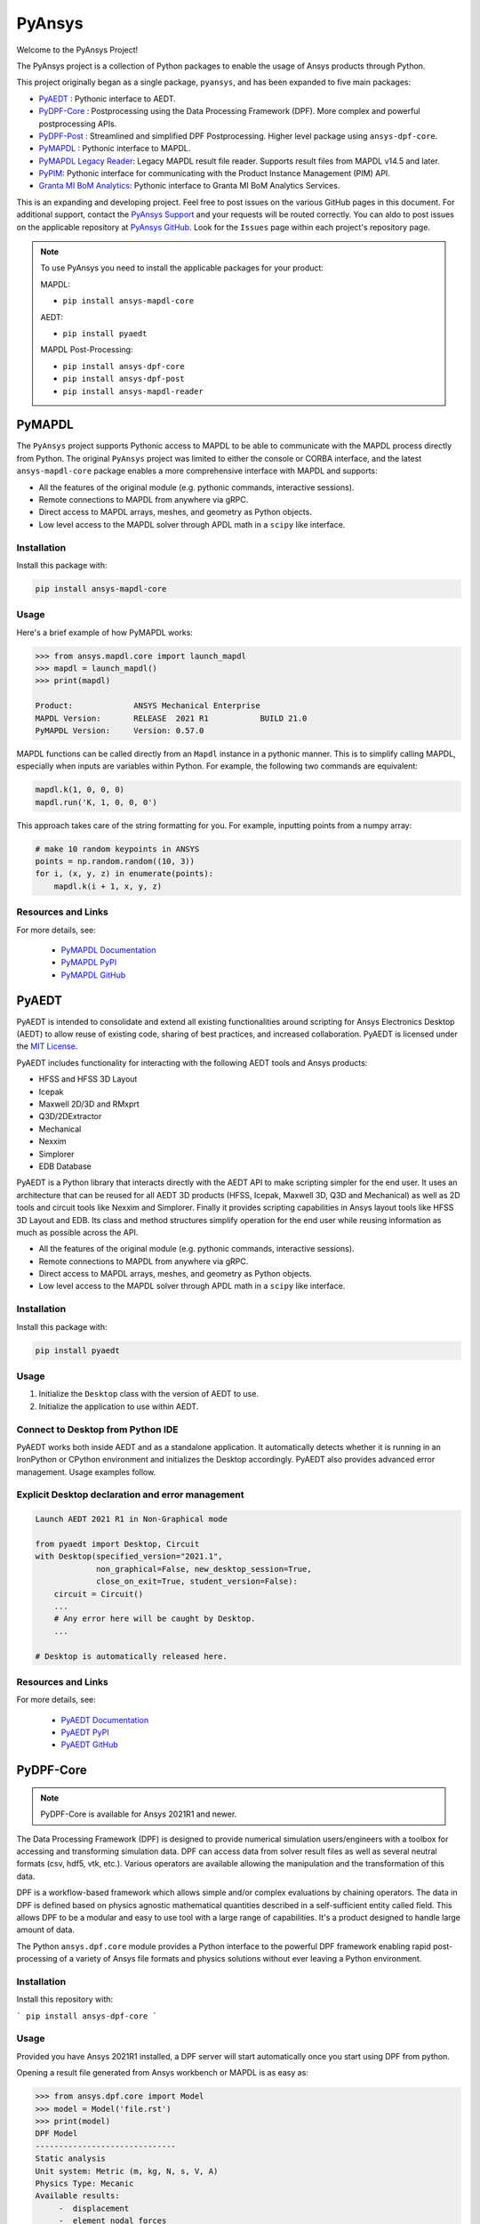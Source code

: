 PyAnsys
=======
Welcome to the PyAnsys Project!

The PyAnsys project is a collection of Python packages to enable the
usage of Ansys products through Python.

This project originally began as a single package, ``pyansys``, and
has been expanded to five main packages:

- `PyAEDT <https://aedtdocs.pyansys.com/>`__ : Pythonic interface to AEDT.
- `PyDPF-Core <https://dpfdocs.pyansys.com/>`__ : Postprocessing using the Data Processing Framework (DPF).  More complex and powerful postprocessing APIs.
- `PyDPF-Post <https://postdocs.pyansys.com/>`__ : Streamlined and simplified DPF Postprocessing.  Higher level package using ``ansys-dpf-core``.
- `PyMAPDL <https://mapdldocs.pyansys.com/>`__ : Pythonic interface to MAPDL.
- `PyMAPDL Legacy Reader <https://readerdocs.pyansys.com/>`__: Legacy MAPDL result file reader.  Supports result files from MAPDL v14.5 and later.
- `PyPIM <https://pypim.docs.pyansys.com/>`__: Pythonic interface for communicating with the Product Instance Management (PIM) API.
- `Granta MI BoM Analytics <https://grantami.docs.pyansys.com/>`__: Pythonic interface to Granta MI BoM Analytics Services.

This is an expanding and developing project.  Feel free to post issues on the
various GitHub pages in this document.  For additional support, contact the
`PyAnsys Support <mailto:pyansys.support@ansys.com>`_ and your requests will be
routed correctly. You can aldo to post issues on the applicable repository at
`PyAnsys GitHub <https://github.com/pyansys/>`__.  Look for the ``Issues`` page
within each project's repository page.

.. note::
   To use PyAnsys you need to install the applicable packages for your
   product:

   MAPDL:

   - ``pip install ansys-mapdl-core``

   AEDT:

   - ``pip install pyaedt``

   MAPDL Post-Processing:

   - ``pip install ansys-dpf-core``
   - ``pip install ansys-dpf-post``
   - ``pip install ansys-mapdl-reader``


PyMAPDL
-------
The ``PyAnsys`` project supports Pythonic access to MAPDL to be able
to communicate with the MAPDL process directly from Python.  The
original ``PyAnsys`` project was limited to either the console or
CORBA interface, and the latest ``ansys-mapdl-core`` package enables a
more comprehensive interface with MAPDL and supports:

- All the features of the original module (e.g. pythonic commands,
  interactive sessions).
- Remote connections to MAPDL from anywhere via gRPC.
- Direct access to MAPDL arrays, meshes, and geometry as Python
  objects.
- Low level access to the MAPDL solver through APDL math in a
  ``scipy`` like interface.

Installation
~~~~~~~~~~~~
Install this package with:

.. code::

   pip install ansys-mapdl-core

Usage
~~~~~
Here's a brief example of how PyMAPDL works:

.. code:: python

    >>> from ansys.mapdl.core import launch_mapdl
    >>> mapdl = launch_mapdl()
    >>> print(mapdl)

    Product:             ANSYS Mechanical Enterprise
    MAPDL Version:       RELEASE  2021 R1           BUILD 21.0
    PyMAPDL Version:     Version: 0.57.0

MAPDL functions can be called directly from an ``Mapdl`` instance in a
pythonic manner.  This is to simplify calling MAPDL, especially when
inputs are variables within Python.  For example, the following two
commands are equivalent:

.. code:: python

    mapdl.k(1, 0, 0, 0)
    mapdl.run('K, 1, 0, 0, 0')

This approach takes care of the string formatting for you.  For
example, inputting points from a numpy array:

.. code:: python

   # make 10 random keypoints in ANSYS
   points = np.random.random((10, 3))
   for i, (x, y, z) in enumerate(points):
       mapdl.k(i + 1, x, y, z)

Resources and Links
~~~~~~~~~~~~~~~~~~~
For more details, see:

  - `PyMAPDL Documentation <https://mapdldocs.pyansys.com/>`_
  - `PyMAPDL PyPI <https://pypi.org/project/ansys-mapdl-core/>`_
  - `PyMAPDL GitHub <https://github.com/pyansys/pymapdl/>`_


PyAEDT
------
PyAEDT is intended to consolidate and extend all existing
functionalities around scripting for Ansys Electronics Desktop (AEDT)
to allow reuse of existing code, sharing of best practices, and increased
collaboration. PyAEDT is licensed under the `MIT License
<https://github.com/pyansys/PyAEDT/blob/main/LICENSE>`_.

PyAEDT includes functionality for interacting with the following AEDT tools and Ansys products:

- HFSS and HFSS 3D Layout
- Icepak
- Maxwell 2D/3D and RMxprt
- Q3D/2DExtractor
- Mechanical
- Nexxim
- Simplorer
- EDB Database

PyAEDT is a Python library that interacts directly with the AEDT API
to make scripting simpler for the end user.  It uses an architecture
that can be reused for all AEDT 3D products (HFSS, Icepak, Maxwell 3D,
Q3D and Mechanical) as well as 2D tools and circuit tools like
Nexxim and Simplorer. Finally it provides scripting capabilities in Ansys
layout tools like HFSS 3D Layout and EDB. Its class and method structures simplify
operation for the end user while reusing information as much as
possible across the API.

- All the features of the original module (e.g. pythonic commands,
  interactive sessions).
- Remote connections to MAPDL from anywhere via gRPC.
- Direct access to MAPDL arrays, meshes, and geometry as Python
  objects.
- Low level access to the MAPDL solver through APDL math in a
  ``scipy`` like interface.

Installation
~~~~~~~~~~~~
Install this package with:

.. code::

   pip install pyaedt


Usage
~~~~~
1. Initialize the ``Desktop`` class with the version of AEDT to use.
2. Initialize the application to use within AEDT.


Connect to Desktop from Python IDE
~~~~~~~~~~~~~~~~~~~~~~~~~~~~~~~~~~
PyAEDT works both inside AEDT and as a standalone application.
It automatically detects whether it is running in an IronPython or CPython
environment and initializes the Desktop accordingly. PyAEDT also provides
advanced error management. Usage examples follow.


Explicit Desktop declaration and error management
~~~~~~~~~~~~~~~~~~~~~~~~~~~~~~~~~~~~~~~~~~~~~~~~~

.. code:: python

   Launch AEDT 2021 R1 in Non-Graphical mode

   from pyaedt import Desktop, Circuit
   with Desktop(specified_version="2021.1",
                non_graphical=False, new_desktop_session=True,
                close_on_exit=True, student_version=False):
       circuit = Circuit()
       ...
       # Any error here will be caught by Desktop.
       ...

   # Desktop is automatically released here.


Resources and Links
~~~~~~~~~~~~~~~~~~~
For more details, see:

  - `PyAEDT Documentation <https://aedtdocs.pyansys.com/>`_
  - `PyAEDT PyPI <https://pypi.org/project/pyaedt/>`_
  - `PyAEDT GitHub <https://github.com/pyansys/PyAEDT/>`_


PyDPF-Core
----------
.. note::
    PyDPF-Core is available for Ansys 2021R1 and newer.

The Data Processing Framework (DPF) is designed to provide numerical
simulation users/engineers with a toolbox for accessing and
transforming simulation data. DPF can access data from solver result
files as well as several neutral formats (csv, hdf5, vtk,
etc.). Various operators are available allowing the manipulation and
the transformation of this data.

DPF is a workflow-based framework which allows simple and/or complex
evaluations by chaining operators. The data in DPF is defined based on
physics agnostic mathematical quantities described in a
self-sufficient entity called field. This allows DPF to be a modular
and easy to use tool with a large range of capabilities. It's a
product designed to handle large amount of data.

The Python ``ansys.dpf.core`` module provides a Python interface to
the powerful DPF framework enabling rapid post-processing of a variety
of Ansys file formats and physics solutions without ever leaving a
Python environment.

Installation
~~~~~~~~~~~~

Install this repository with:

```
pip install ansys-dpf-core
```


Usage
~~~~~
Provided you have Ansys 2021R1 installed, a DPF server will start
automatically once you start using DPF from python.

Opening a result file generated from Ansys workbench or MAPDL is as easy as:

.. code:: python

    >>> from ansys.dpf.core import Model
    >>> model = Model('file.rst')
    >>> print(model)
    DPF Model
    ------------------------------
    Static analysis
    Unit system: Metric (m, kg, N, s, V, A)
    Physics Type: Mecanic
    Available results:
         -  displacement
         -  element_nodal_forces
         -  volume
         -  energy_stiffness_matrix
         -  hourglass_energy
         -  thermal_dissipation_energy
         -  kinetic_energy
         -  co_energy
         -  incremental_energy
         -  temperature


Resources and Links
~~~~~~~~~~~~~~~~~~~
For more details, see:

  - `DPF-Core Documentation <https://dpfdocs.pyansys.com/>`__
  - `DPF-Core PyPI <https://pypi.org/project/ansys-dpf-core/>`__
  - `DPF-Core GitHub <https://github.com/pyansys/DPF-Core>`__


PyDPF-Post
----------
.. note::
    PyDPF-Post is available for Ansys 2021R1 and newer.

The Data Processing Framework (DPF) is designed to provide numerical
simulation users/engineers with a toolbox for accessing and
transforming simulation data. DPF can access data from solver result
files as well as several neutral formats (csv, hdf5, vtk,
etc.). Various operators are available allowing the manipulation and
the transformation of this data.

The Python `ansys.dpf.post` package provides an simplified Python
interface to DPF, thus enabling rapid post-processing without
leaving a Python environment. 

This module leverages the DPF-Core project's ``ansys.dpf.core``
package, which can be used to build more advanced and customized
workflows using Ansys's DPF.


Installation
~~~~~~~~~~~~
Install this repository with:

.. code::

    pip install ansys-dpf-post


Example Usage
~~~~~~~~~~~~~
Provided you have ANSYS 2021R1 installed, a DPF server will start
automatically once you start using DPF-Post.  Should you wish to use
DPF-Post without 2020R1, see the `DPF Docker Documentation
<https://dpfdocs.pyansys.com/getting_started/docker.html>`_.

Opening and plotting a result file generated from Ansys workbench or
MAPDL is as easy as:

.. code::

    >>> from ansys.dpf import post
    >>> from ansys.dpf.post import examples
    >>> solution = post.load_solution(examples.multishells_rst)
    >>> stress = solution.stress()
    >>> stress.xx.plot_contour(show_edges=False)

.. figure:: https://github.com/pyansys/dpf-post/raw/master/docs/source/images/main_example.png
    :width: 400pt

    Example Stress Plot

Or extract the raw data as a `numpy` array with:

.. code:: python

    >>> stress.xx.get_data_at_field(0)
    array([-3.37871094e+10, -4.42471752e+10, -4.13249463e+10, ...,
            3.66408342e+10,  1.40736914e+11,  1.38633557e+11])

Resources and Links
~~~~~~~~~~~~~~~~~~~
For more details, see:

  - `DPF-Post Documentation <https://dpfdocs.pyansys.com/>`_
  - `DPF-Post PyPI <https://pypi.org/project/ansys-dpf-core/>`_
  - `DPF-Post GitHub <https://github.com/pyansys/DPF-Post>`_


Legacy PyMAPDL Reader
---------------------
This is the legacy module for reading in binary and ASCII files
generated from MAPDL.

This Python module allows you to extract data directly from binary
ANSYS v14.5+ files and to display or animate them rapidly using a
straightforward API coupled with C libraries based on header files
provided by ANSYS.

The ``ansys-mapdl-reader`` module supports the following formats:

  - ``*.rst`` - Structural analysis result file
  - ``*.rth`` - Thermal analysis result file 
  - ``*.emat`` - Element matrix data file
  - ``*.full`` - Full stiffness-mass matrix file
  - ``*.cdb`` or ``*.dat`` - MAPDL ASCII block archive and
    Mechanical Workbench input files

Please see the `PyMAPDL-Reader Documentation
<https://readerdocs.pyansys.com>`_ for the full documentation.

.. note::

   This module will likely change or be depreciated in the future.

   You are encouraged to use the new Data Processing Framework (DPF)
   modules at `DPF-Core <https://github.com/pyansys/DPF-Core>`__ and
   `DPF-Post <https://github.com/pyansys/DPF-Post>`_ as they provide a
   modern interface to ANSYS result files using a client/server
   interface using the same software used within ANSYS Workbench, but
   via a Python client.

Loading and Plotting an Ansys Archive File
~~~~~~~~~~~~~~~~~~~~~~~~~~~~~~~~~~~~~~~~~~
ANSYS archive files containing solid elements (both legacy and
modern), can be loaded using Archive and then converted to a vtk
object.

.. code:: python

    from ansys.mapdl import reader as pymapdl_reader
    from ansys.mapdl.reader import examples
    
    # Sample *.cdb
    filename = examples.hexarchivefile
    
    # Read ansys archive file
    archive = pyansys.Archive(filename)
    
    # Print raw data from cdb
    for key in archive.raw:
       print("%s : %s" % (key, archive.raw[key]))
    
    # Create a vtk unstructured grid from the raw data and plot it
    grid = archive.parse_vtk(force_linear=True)
    grid.plot(color='w', show_edges=True)
    
    # write this as a vtk xml file 
    grid.save('hex.vtu')

    # or as a vtk binary
    grid.save('hex.vtk')


.. figure:: https://github.com/pyansys/pymapdl-reader/raw/master/docs/source/images/hexbeam_small.png
   :alt: Hexahedral beam

You can then load this vtk file using ``pyvista`` or another program that uses VTK.
    
.. code:: python

    # Load this from vtk
    import pyvista as pv
    grid = pv.UnstructuredGrid('hex.vtu')
    grid.plot()


Loading the Result File
~~~~~~~~~~~~~~~~~~~~~~~
This example reads in binary results from a modal analysis of a beam
from MAPDL.

.. code:: python

    # Load the reader from pyansys
    from ansys.mapdl import reader as pymapdl_reader
    from ansys.mapdl.reader import examples
    
    # Sample result file
    rstfile = examples.rstfile
    
    # Create result object by loading the result file
    result = pyansys.read_binary(rstfile)
    
    # Beam natural frequencies
    freqs = result.time_values

.. code:: python

    >>> print(freq)
    [ 7366.49503969  7366.49503969 11504.89523664 17285.70459456
      17285.70459457 20137.19299035]
    
Get the 1st bending mode shape.  Results are ordered based on the
sorted node numbering.  Note that results are zero indexed

.. code:: python

    >>> nnum, disp = result.nodal_solution(0)
    >>> print(disp)
    [[ 2.89623914e+01 -2.82480489e+01 -3.09226692e-01]
     [ 2.89489249e+01 -2.82342416e+01  2.47536161e+01]
     [ 2.89177130e+01 -2.82745126e+01  6.05151053e+00]
     [ 2.88715048e+01 -2.82764960e+01  1.22913304e+01]
     [ 2.89221536e+01 -2.82479511e+01  1.84965333e+01]
     [ 2.89623914e+01 -2.82480489e+01  3.09226692e-01]
     ...


Plotting Nodal Results
~~~~~~~~~~~~~~~~~~~~~~
As the geometry of the model is contained within the result file, you
can plot the result without having to load any additional geometry.
Below, displacement for the first mode of the modal analysis beam is
plotted using ``VTK``.

.. code:: python
    
    # Plot the displacement of Mode 0 in the x direction
    result.plot_nodal_solution(0, 'x', label='Displacement')

.. figure:: https://github.com/pyansys/pymapdl-reader/raw/master/docs/source/images/hexbeam_disp_small.png


Results can be plotted non-interactively and screenshots saved by
setting up the camera and saving the result.  This can help with the
visualization and post-processing of a batch result.

First, get the camera position from an interactive plot:

.. code:: python

    >>> cpos = result.plot_nodal_solution(0)
    >>> print(cpos)
    [(5.2722879880979345, 4.308737919176047, 10.467694436036483),
     (0.5, 0.5, 2.5),
     (-0.2565529433509593, 0.9227952809887077, -0.28745339908049733)]

Then generate the plot:

.. code:: python

    result.plot_nodal_solution(0, 'x', label='Displacement', cpos=cpos,
                               screenshot='hexbeam_disp.png',
                               window_size=[800, 600], interactive=False)

Stress can be plotted as well using the below code.  The nodal stress
is computed in the same manner that Ansys uses by to determine the
stress at each node by averaging the stress evaluated at that node for
all attached elements.  For now, only component stresses can be
displayed.

.. code:: python
    
    # Display node averaged stress in x direction for result 6
    result.plot_nodal_stress(5, 'Sx')

.. figure:: https://github.com/pyansys/pymapdl-reader/raw/master/docs/source/images/beam_stress_small.png


Nodal stress can also be generated non-interactively with:

.. code:: python

    result.plot_nodal_stress(5, 'Sx', cpos=cpos, screenshot=beam_stress.png,
                           window_size=[800, 600], interactive=False)

Installation
~~~~~~~~~~~~
Installation through pip::

    pip install ansys-mapdl-reader

You can also visit `pymapdl-reader <https://github.com/pyansys/pymapdl-reader>`_
to download the source or releases from GitHub.


Resources and Links
~~~~~~~~~~~~~~~~~~~
For more details, see:

  - `Legacy PyMAPDL Reader Documentation <https://readerdocs.pyansys.com/>`_
  - `Legacy PyMAPDL Reader PyPI <https://pypi.org/project/ansys-mapdl-reader/>`_
  - `Legacy PyMAPDL Reader GitHub <https://github.com/pyansys/pymapdl-reader>`_


Granta MI BoM Analytics
-----------------------
The Granta MI Restricted Substances solution includes BoM Analytics Services,
which provides a REST API to allow external applications and tools to determine
the compliance of materials and products against various legislations. This
package provides a Pythonic interface to the BoM Analytics Services API.

Installation
~~~~~~~~~~~~
Install this package with:

.. code::

   pip install ansys-grantami-bomanalytics

Usage
~~~~~
Here's a brief example of how this package works:

.. code:: python

    Connect and query the Granta service.

    >>> from pprint import pprint
    >>> from ansys.grantami.bomanalytics import Connection, queries
    >>> cxn = Connection(servicelayer_url='http://my_grantami_server/mi_servicelayer').with_autologon().connect()
    >>> query = (
    ...     queries.MaterialImpactedSubstancesQuery()
    ...     .with_material_ids(['plastic-abs-pvc-flame'])
    ...     .with_legislations(['REACH - The Candidate List'])
    ... )

    Print out the result from the query.

    >>> result = cxn.run(query)
    >>> pprint(result.impacted_substances)
    [<ImpactedSubstance: {"cas_number": 10108-64-2, "percent_amount": 1.9}>,
     <ImpactedSubstance: {"cas_number": 107-06-2, "percent_amount": None}>,
     <ImpactedSubstance: {"cas_number": 115-96-8, "percent_amount": 15.0}>,
    ...

Resources and Links
~~~~~~~~~~~~~~~~~~~
For more details, see:

  - `Granta MI BoM Analytics Documentation <https://grantami.docs.pyansys.com/>`_
  - `Granta MI BoM Analytics PyPI <https://pypi.org/project/ansys-grantami-bomanalytics/>`_
  - `Granta MI BoM Analytics GitHub <https://github.com/pyansys/grantami-bomanalytics/>`_


Shared Components
-----------------
The PyAnsys project publishes and consumes shared software components. These enable
interoperability between PyAnsys packages and minimize maintenance burden.

For more details and a list of the available shared components see the
`Shared Components Documentation <https://shared.docs.pyansys.com>`_.


License and Acknowledgments
---------------------------
All the PyAnsys libraries are licensed under the MIT license.

These aforementioned Python libraries make no commercial claim over Ansys
whatsoever.  These tools extend the functionality of Ansys products by
adding a Python interfaces to legally obtained software products
without changing the core behavior or license of the original
software.  

To get a copy of Ansys, please visit `Ansys <https://www.ansys.com/>`_.
